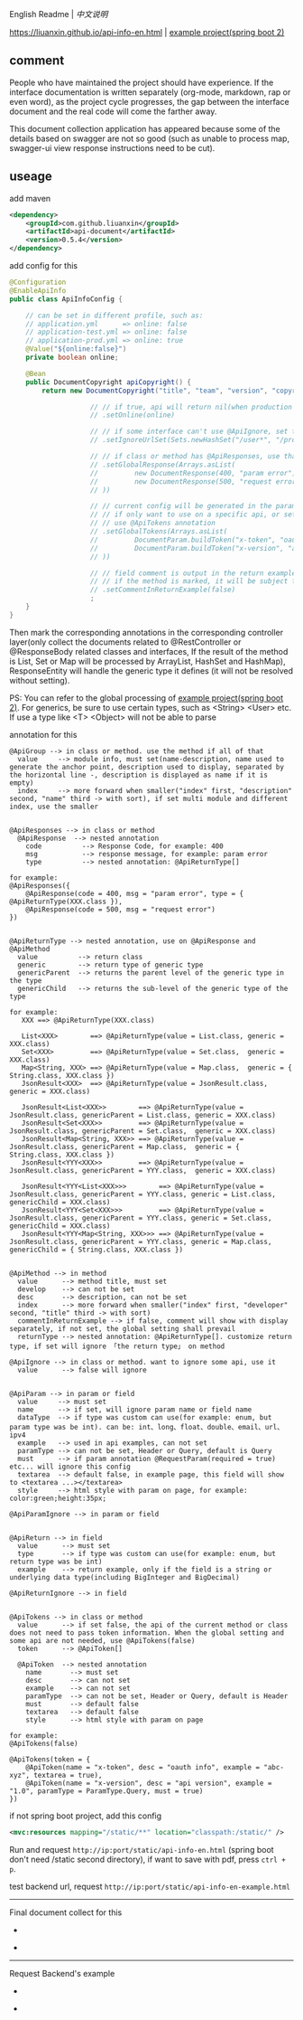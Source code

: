 
English Readme | [[README-CN.org][中文说明]]

[[https://liuanxin.github.io/api-info-en.html]] | [[https://github.com/liuanxin/api-document-example-en][example project(spring boot 2)]]

** comment

People who have maintained the project should have experience.
If the interface documentation is written separately (org-mode, markdown, rap or even word),
as the project cycle progresses, the gap between the interface document and the real code will come the farther away.

This document collection application has appeared because some of the details based on swagger are not so good
(such as unable to process map, swagger-ui view response instructions need to be cut).

** useage

add maven
#+BEGIN_SRC xml
<dependency>
    <groupId>com.github.liuanxin</groupId>
    <artifactId>api-document</artifactId>
    <version>0.5.4</version>
</dependency>
#+END_SRC

add config for this
#+BEGIN_SRC java
@Configuration
@EnableApiInfo
public class ApiInfoConfig {

    // can be set in different profile, such as:
    // application.yml      => online: false
    // application-test.yml => online: false
    // application-prod.yml => online: true
    @Value("${online:false}")
    private boolean online;

    @Bean
    public DocumentCopyright apiCopyright() {
        return new DocumentCopyright("title", "team", "version", "copyright")

                    // // if true, api will return nil(when production use), if not set default was false.
                    // .setOnline(online)

                    // // if some interface can't use @ApiIgnore, set this(url|method, method can be ignore)
                    // .setIgnoreUrlSet(Sets.newHashSet("/user*", "/product/info|post"))

                    // // if class or method has @ApiResponses, use that
                    // .setGlobalResponse(Arrays.asList(
                    //         new DocumentResponse(400, "param error"),
                    //         new DocumentResponse(500, "request error").setResponse(XXX.class) // see @ApiReturnType
                    // ))

                    // // current config will be generated in the parameters of each api,
                    // // if only want to use on a specific api, or set this global config but want to ignore on a specific api,
                    // // use @ApiTokens annotation
                    // .setGlobalTokens(Arrays.asList(
                    //         DocumentParam.buildToken("x-token", "oauth info", "abc-xyz", ParamType.Header).setHasTextarea(true),
                    //         DocumentParam.buildToken("x-version", "api version", "1.0.0", ParamType.Query).setMust(true)
                    // ))

                    // // field comment is output in the return example. default is true. set to false will be listed separately.
                    // // if the method is marked, it will be subject to
                    // .setCommentInReturnExample(false)
                    ;
    }
}
#+END_SRC

Then mark the corresponding annotations in the corresponding controller layer(only collect the documents related to
@RestController or @ResponseBody related classes and interfaces, If the result of the method is List,
Set or Map will be processed by ArrayList, HashSet and HashMap),
ResponseEntity will handle the generic type it defines (it will not be resolved without setting).

PS: You can refer to the global processing of [[https://github.com/liuanxin/api-document-example-en][example project(spring boot 2)]].
For generics, be sure to use certain types, such as <String> <User> etc. If use a type like <T> <Object> will not be able to parse


annotation for this
#+BEGIN_EXAMPLE
@ApiGroup --> in class or method. use the method if all of that
  value     --> module info, must set(name-description, name used to generate the anchor point, description used to display, separated by the horizontal line -, description is displayed as name if it is empty)
  index     --> more forward when smaller("index" first, "description" second, "name" third -> with sort), if set multi module and different index, use the smaller


@ApiResponses --> in class or method
  @ApiResponse  --> nested annotation
    code          --> Response Code, for example: 400
    msg           --> response message, for example: param error
    type          --> nested annotation: @ApiReturnType[]

for example:
@ApiResponses({
    @ApiResponse(code = 400, msg = "param error", type = { @ApiReturnType(XXX.class }),
    @ApiResponse(code = 500, msg = "request error")
})


@ApiReturnType --> nested annotation, use on @ApiResponse and @ApiMethod
  value          --> return class
  generic        --> return type of generic type
  genericParent  --> returns the parent level of the generic type in the type
  genericChild   --> returns the sub-level of the generic type of the type

for example:
   XXX ==> @ApiReturnType(XXX.class)

   List<XXX>        ==> @ApiReturnType(value = List.class, generic = XXX.class)
   Set<XXX>         ==> @ApiReturnType(value = Set.class,  generic = XXX.class)
   Map<String, XXX> ==> @ApiReturnType(value = Map.class,  generic = { String.class, XXX.class })
   JsonResult<XXX>  ==> @ApiReturnType(value = JsonResult.class, generic = XXX.class)

   JsonResult<List<XXX>>        ==> @ApiReturnType(value = JsonResult.class, genericParent = List.class, generic = XXX.class)
   JsonResult<Set<XXX>>         ==> @ApiReturnType(value = JsonResult.class, genericParent = Set.class,  generic = XXX.class)
   JsonResult<Map<String, XXX>> ==> @ApiReturnType(value = JsonResult.class, genericParent = Map.class,  generic = { String.class, XXX.class })
   JsonResult<YYY<XXX>>         ==> @ApiReturnType(value = JsonResult.class, genericParent = YYY.class,  generic = XXX.class)

   JsonResult<YYY<List<XXX>>>        ==> @ApiReturnType(value = JsonResult.class, genericParent = YYY.class, generic = List.class, genericChild = XXX.class)
   JsonResult<YYY<Set<XXX>>>         ==> @ApiReturnType(value = JsonResult.class, genericParent = YYY.class, generic = Set.class,  genericChild = XXX.class)
   JsonResult<YYY<Map<String, XXX>>> ==> @ApiReturnType(value = JsonResult.class, genericParent = YYY.class, generic = Map.class,  genericChild = { String.class, XXX.class })


@ApiMethod --> in method
  value      --> method title, must set
  develop    --> can not be set
  desc       --> description, can not be set
  index      --> more forward when smaller("index" first, "developer" second, "title" third -> with sort)
  commentInReturnExample --> if false, comment will show with display separately, if not set, the global setting shall prevail
  returnType --> nested annotation: @ApiReturnType[]. customize return type, if set will ignore 「the return type」 on method

@ApiIgnore --> in class or method. want to ignore some api, use it
  value      --> false will ignore


@ApiParam --> in param or field
  value     --> must set
  name      --> if set, will ignore param name or field name
  dataType  --> if type was custom can use(for example: enum, but param type was be int). can be: int、long、float、double、email、url、ipv4
  example   --> used in api examples, can not set
  paramType --> can not be set, Header or Query, default is Query
  must      --> if param annotation @RequestParam(required = true) etc... will ignore this config
  textarea  --> default false, in example page, this field will show to <textarea ...></textarea>
  style     --> html style with param on page, for example: color:green;height:35px;

@ApiParamIgnore --> in param or field


@ApiReturn --> in field
  value      --> must set
  type       --> if type was custom can use(for example: enum, but return type was be int)
  example    --> return example, only if the field is a string or underlying data type(including BigInteger and BigDecimal)

@ApiReturnIgnore --> in field


@ApiTokens --> in class or method
  value      --> if set false, the api of the current method or class does not need to pass token information. When the global setting and some api are not needed, use @ApiTokens(false)
  token      --> @ApiToken[]

  @ApiToken  --> nested annotation
    name       --> must set
    desc       --> can not set
    example    --> can not set
    paramType  --> can not be set, Header or Query, default is Header
    must       --> default false
    textarea   --> default false
    style      --> html style with param on page

for example:
@ApiTokens(false)

@ApiTokens(token = {
    @ApiToken(name = "x-token", desc = "oauth info", example = "abc-xyz", textarea = true),
    @ApiToken(name = "x-version", desc = "api version", example = "1.0", paramType = ParamType.Query, must = true)
})
#+END_EXAMPLE

if not spring boot project, add this config
#+BEGIN_SRC xml
<mvc:resources mapping="/static/**" location="classpath:/static/" />
#+END_SRC

Run and request ~http://ip:port/static/api-info-en.html~ (spring boot don't need /static second directory), if want to save with pdf, press ~ctrl + p~.

test backend url, request ~http://ip:port/static/api-info-en-example.html~

-----

Final document collect for this

[[###][https://raw.githubusercontent.com/liuanxin/image/master/api-en.png]]
-
[[###][https://raw.githubusercontent.com/liuanxin/image/master/api-en2.png]]
-
[[###][https://raw.githubusercontent.com/liuanxin/image/master/api-en.gif]]

-----

Request Backend's example

[[###][https://raw.githubusercontent.com/liuanxin/image/master/api-example-en.png]]
-
[[###][https://raw.githubusercontent.com/liuanxin/image/master/api-example-en2.png]]
-
[[###][https://raw.githubusercontent.com/liuanxin/image/master/api-example-en.gif]]
